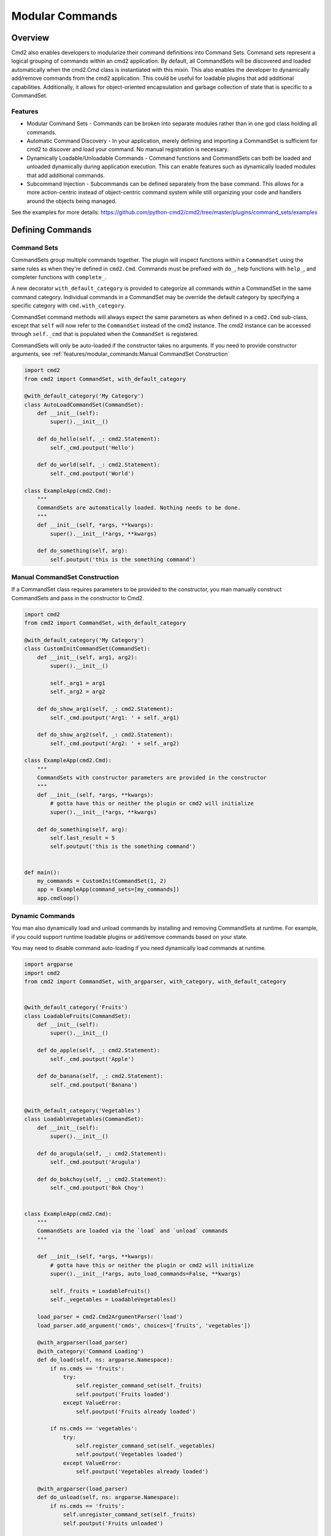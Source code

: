 Modular Commands
================

Overview
--------

Cmd2 also enables developers to modularize their command definitions into Command Sets. Command sets represent
a logical grouping of commands within an cmd2 application. By default, all CommandSets will be discovered and loaded
automatically when the cmd2.Cmd class is instantiated with this mixin. This also enables the developer to
dynamically add/remove commands from the cmd2 application. This could be useful for loadable plugins that
add additional capabilities. Additionally, it allows for object-oriented encapsulation and garbage collection of state
that is specific to a CommandSet.

Features
~~~~~~~~

* Modular Command Sets - Commands can be broken into separate modules rather than in one god class holding all
  commands.
* Automatic Command Discovery - In your application, merely defining and importing a CommandSet is sufficient for
  cmd2 to discover and load your command. No manual registration is necessary.
* Dynamically Loadable/Unloadable Commands - Command functions and CommandSets can both be loaded and unloaded
  dynamically during application execution. This can enable features such as dynamically loaded modules that
  add additional commands.
* Subcommand Injection - Subcommands can be defined separately from the base command. This allows for a more
  action-centric instead of object-centric command system while still organizing your code and handlers around the
  objects being managed.

See the examples for more details: https://github.com/python-cmd2/cmd2/tree/master/plugins/command_sets/examples


Defining Commands
-----------------

Command Sets
~~~~~~~~~~~~~

CommandSets group multiple commands together. The plugin will inspect functions within a ``CommandSet``
using the same rules as when they're defined in ``cmd2.Cmd``. Commands must be prefixed with ``do_``, help
functions with ``help_``, and completer functions with ``complete_``.

A new decorator ``with_default_category`` is provided to categorize all commands within a CommandSet in the
same command category.  Individual commands in a CommandSet may be override the default category by specifying a
specific category with ``cmd.with_category``.

CommandSet command methods will always expect the same parameters as when defined in a ``cmd2.Cmd`` sub-class,
except that ``self`` will now refer to the ``CommandSet`` instead of the cmd2 instance. The cmd2 instance can
be accessed through ``self._cmd`` that is populated when the ``CommandSet`` is registered.

CommandSets will only be auto-loaded if the constructor takes no arguments.
If you need to provide constructor arguments, see :ref:`features/modular_commands:Manual CommandSet Construction`

.. code-block:: python

    import cmd2
    from cmd2 import CommandSet, with_default_category

    @with_default_category('My Category')
    class AutoLoadCommandSet(CommandSet):
        def __init__(self):
            super().__init__()

        def do_hello(self, _: cmd2.Statement):
            self._cmd.poutput('Hello')

        def do_world(self, _: cmd2.Statement):
            self._cmd.poutput('World')

    class ExampleApp(cmd2.Cmd):
        """
        CommandSets are automatically loaded. Nothing needs to be done.
        """
        def __init__(self, *args, **kwargs):
            super().__init__(*args, **kwargs)

        def do_something(self, arg):
            self.poutput('this is the something command')


Manual CommandSet Construction
~~~~~~~~~~~~~~~~~~~~~~~~~~~~~~

If a CommandSet class requires parameters to be provided to the constructor, you man manually construct
CommandSets and pass in the constructor to Cmd2.

.. code-block:: python

    import cmd2
    from cmd2 import CommandSet, with_default_category

    @with_default_category('My Category')
    class CustomInitCommandSet(CommandSet):
        def __init__(self, arg1, arg2):
            super().__init__()

            self._arg1 = arg1
            self._arg2 = arg2

        def do_show_arg1(self, _: cmd2.Statement):
            self._cmd.poutput('Arg1: ' + self._arg1)

        def do_show_arg2(self, _: cmd2.Statement):
            self._cmd.poutput('Arg2: ' + self._arg2)

    class ExampleApp(cmd2.Cmd):
        """
        CommandSets with constructor parameters are provided in the constructor
        """
        def __init__(self, *args, **kwargs):
            # gotta have this or neither the plugin or cmd2 will initialize
            super().__init__(*args, **kwargs)

        def do_something(self, arg):
            self.last_result = 5
            self.poutput('this is the something command')


    def main():
        my_commands = CustomInitCommandSet(1, 2)
        app = ExampleApp(command_sets=[my_commands])
        app.cmdloop()


Dynamic Commands
~~~~~~~~~~~~~~~~

You man also dynamically load and unload commands by installing and removing CommandSets at runtime. For example,
if you could support runtime loadable plugins or add/remove commands based on your state.

You may need to disable command auto-loading if you need dynamically load commands at runtime.

.. code-block:: python

    import argparse
    import cmd2
    from cmd2 import CommandSet, with_argparser, with_category, with_default_category


    @with_default_category('Fruits')
    class LoadableFruits(CommandSet):
        def __init__(self):
            super().__init__()

        def do_apple(self, _: cmd2.Statement):
            self._cmd.poutput('Apple')

        def do_banana(self, _: cmd2.Statement):
            self._cmd.poutput('Banana')


    @with_default_category('Vegetables')
    class LoadableVegetables(CommandSet):
        def __init__(self):
            super().__init__()

        def do_arugula(self, _: cmd2.Statement):
            self._cmd.poutput('Arugula')

        def do_bokchoy(self, _: cmd2.Statement):
            self._cmd.poutput('Bok Choy')


    class ExampleApp(cmd2.Cmd):
        """
        CommandSets are loaded via the `load` and `unload` commands
        """

        def __init__(self, *args, **kwargs):
            # gotta have this or neither the plugin or cmd2 will initialize
            super().__init__(*args, auto_load_commands=False, **kwargs)

            self._fruits = LoadableFruits()
            self._vegetables = LoadableVegetables()

        load_parser = cmd2.Cmd2ArgumentParser('load')
        load_parser.add_argument('cmds', choices=['fruits', 'vegetables'])

        @with_argparser(load_parser)
        @with_category('Command Loading')
        def do_load(self, ns: argparse.Namespace):
            if ns.cmds == 'fruits':
                try:
                    self.register_command_set(self._fruits)
                    self.poutput('Fruits loaded')
                except ValueError:
                    self.poutput('Fruits already loaded')

            if ns.cmds == 'vegetables':
                try:
                    self.register_command_set(self._vegetables)
                    self.poutput('Vegetables loaded')
                except ValueError:
                    self.poutput('Vegetables already loaded')

        @with_argparser(load_parser)
        def do_unload(self, ns: argparse.Namespace):
            if ns.cmds == 'fruits':
                self.unregister_command_set(self._fruits)
                self.poutput('Fruits unloaded')

            if ns.cmds == 'vegetables':
                self.unregister_command_set(self._vegetables)
                self.poutput('Vegetables unloaded')


    if __name__ == '__main__':
        app = ExampleApp()
        app.cmdloop()


Injecting Subcommands
----------------------

Description
~~~~~~~~~~~
Using the `with_argparse` decorator, it is possible to define subcommands for your command. This has a tendency to
either drive your interface into an object-centric interface. For example, imagine you have a tool that manages your
media collection and you want to manage movies or shows. An object-centric approach would push you to have base
commands such as `movies` and `shows` which each have subcommands `add`, `edit`, `list`, `delete`. If you wanted to
present an action-centric command set, so that `add`, `edit`, `list`, and `delete` are the base commands, you'd have
to organize your code around these similar actions rather than organizing your code around similar objects being
managed.

Subcommand injection allows you to inject subcommands into a base command to present an interface that is sensible to
a user while still organizing your code in whatever structure make more logical sense to the developer.

Example
~~~~~~~

This example is a variation on the Dynamic Commands example above. A `cut` command is introduced as a base
command and each CommandSet

.. code-block:: python

    import argparse
    import cmd2
    from cmd2 import CommandSet, with_argparser, with_category, with_default_category


    @with_default_category('Fruits')
    class LoadableFruits(CommandSet):
        def __init__(self):
            super().__init__()

        def do_apple(self, _: cmd2.Statement):
            self._cmd.poutput('Apple')

        banana_parser = cmd2.Cmd2ArgumentParser(add_help=False)
        banana_parser.add_argument('direction', choices=['discs', 'lengthwise'])

        @cmd2.as_subcommand_to('cut', 'banana', banana_parser)
        def cut_banana(self, ns: argparse.Namespace):
            """Cut banana"""
            self._cmd.poutput('cutting banana: ' + ns.direction)


    @with_default_category('Vegetables')
    class LoadableVegetables(CommandSet):
        def __init__(self):
            super().__init__()

        def do_arugula(self, _: cmd2.Statement):
            self._cmd.poutput('Arugula')

        bokchoy_parser = cmd2.Cmd2ArgumentParser(add_help=False)
        bokchoy_parser.add_argument('style', choices=['quartered', 'diced'])

        @cmd2.as_subcommand_to('cut', 'bokchoy', bokchoy_parser)
        def cut_bokchoy(self, _: cmd2.Statement):
            self._cmd.poutput('Bok Choy')


    class ExampleApp(cmd2.Cmd):
        """
        CommandSets are automatically loaded. Nothing needs to be done.
        """

        def __init__(self, *args, **kwargs):
            # gotta have this or neither the plugin or cmd2 will initialize
            super().__init__(*args, auto_load_commands=False, **kwargs)

            self._fruits = LoadableFruits()
            self._vegetables = LoadableVegetables()

        load_parser = cmd2.Cmd2ArgumentParser('load')
        load_parser.add_argument('cmds', choices=['fruits', 'vegetables'])

        @with_argparser(load_parser)
        @with_category('Command Loading')
        def do_load(self, ns: argparse.Namespace):
            if ns.cmds == 'fruits':
                try:
                    self.register_command_set(self._fruits)
                    self.poutput('Fruits loaded')
                except ValueError:
                    self.poutput('Fruits already loaded')

            if ns.cmds == 'vegetables':
                try:
                    self.register_command_set(self._vegetables)
                    self.poutput('Vegetables loaded')
                except ValueError:
                    self.poutput('Vegetables already loaded')

        @with_argparser(load_parser)
        def do_unload(self, ns: argparse.Namespace):
            if ns.cmds == 'fruits':
                self.unregister_command_set(self._fruits)
                self.poutput('Fruits unloaded')

            if ns.cmds == 'vegetables':
                self.unregister_command_set(self._vegetables)
                self.poutput('Vegetables unloaded')

        cut_parser = cmd2.Cmd2ArgumentParser('cut')
        cut_subparsers = cut_parser.add_subparsers(title='item', help='item to cut', unloadable=True)

        @with_argparser(cut_parser)
        def do_cut(self, ns: argparse.Namespace):
            handler = ns.cmd2_handler.get()
            if handler is not None:
                # Call whatever subcommand function was selected
                handler(ns)
            else:
                # No subcommand was provided, so call help
                self.poutput('This command does nothing without sub-parsers registered')
                self.do_help('cut')


    if __name__ == '__main__':
        app = ExampleApp()
        app.cmdloop()

